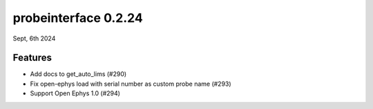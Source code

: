 probeinterface 0.2.24
---------------------

Sept, 6th 2024


Features
^^^^^^^^

* Add docs to get_auto_lims (#290)
* Fix open-ephys load with serial number as custom probe name (#293)
* Support Open Ephys 1.0 (#294)
